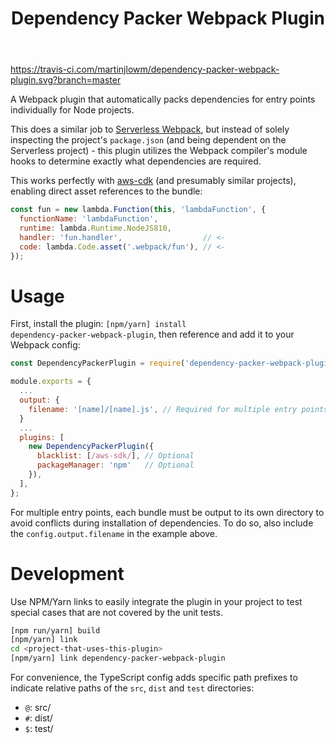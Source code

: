 #+TITLE: Dependency Packer Webpack Plugin

[[https://travis-ci.com/martinjlowm/dependency-packer-webpack-plugin][https://travis-ci.com/martinjlowm/dependency-packer-webpack-plugin.svg?branch=master]]

A Webpack plugin that automatically packs dependencies for entry points
individually for Node projects.

This does a similar job to
[[https://www.npmjs.com/package/serverless-webpack][Serverless Webpack]], but
instead of solely inspecting the project's =package.json= (and being dependent
on the Serverless project) - this plugin utilizes the Webpack compiler's module
hooks to determine exactly what dependencies are required.

This works perfectly with [[https://www.npmjs.com/package/aws-cdk][aws-cdk]]
(and presumably similar projects), enabling direct asset references to the
bundle:

#+BEGIN_SRC javascript
  const fun = new lambda.Function(this, 'lambdaFunction', {
    functionName: 'lambdaFunction',
    runtime: lambda.Runtime.NodeJS810,
    handler: 'fun.handler',                  // <-
    code: lambda.Code.asset('.webpack/fun'), // <-
  });
#+END_SRC


* Usage

First, install the plugin: ~[npm/yarn] install
dependency-packer-webpack-plugin~, then reference and add it to your Webpack
config:

#+BEGIN_SRC javascript
  const DependencyPackerPlugin = require('dependency-packer-webpack-plugin').DependencyPackerPlugin;

  module.exports = {
    ...
    output: {
      filename: '[name]/[name].js', // Required for multiple entry points
    }
    ...
    plugins: [
      new DependencyPackerPlugin({
        blacklist: [/aws-sdk/], // Optional
        packageManager: 'npm'   // Optional
      }),
    ],
  };
#+END_SRC

For multiple entry points, each bundle must be output to its own directory to
avoid conflicts during installation of dependencies. To do so, also include the
=config.output.filename= in the example above.

* Development

Use NPM/Yarn links to easily integrate the plugin in your project to test
special cases that are not covered by the unit tests.

#+BEGIN_SRC bash
  [npm run/yarn] build
  [npm/yarn] link
  cd <project-that-uses-this-plugin>
  [npm/yarn] link dependency-packer-webpack-plugin
#+END_SRC

For convenience, the TypeScript config adds specific path prefixes to indicate
relative paths of the =src=, =dist= and =test= directories:

- =@=: src/
- =#=: dist/
- =$=: test/
